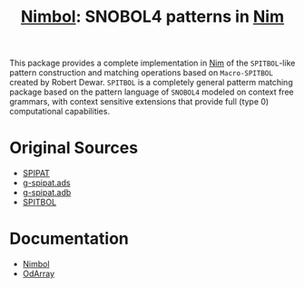 #                            -*- mode: org; -*-
#
#+TITLE: *[[http://henry.github.com/Nimbol/doc/nimbol.html][Nimbol]]: SNOBOL4 patterns in [[http://nim-lang.org][Nim]]*
#+AUTHOR: nil
#+OPTIONS: author:nil email:nil ^:{}
#+LaTeX_HEADER: \usepackage[parfill]{parskip}
#+STARTUP: hidestars odd

This package provides a complete implementation in [[http://nim-lang.org][Nim]]
of the =SPITBOL=-like pattern construction and matching operations based on
=Macro-SPITBOL= created by Robert Dewar.  =SPITBOL= is a completely general
patterm matching package based on the pattern language of =SNOBOL4= modeled on
context free grammars, with context sensitive extensions that provide full
(type 0) computational capabilities.

* Original Sources
  + [[http://www.snobol4.org/spipat/][SPIPAT]]
  + [[https://www2.adacore.com/gap-static/GNAT_Book/html/rts/g-spipat__ads.htm][g-spipat.ads]]
  + [[https://www2.adacore.com/gap-static/GNAT_Book/html/rts/g-spipat__adb.htm][g-spipat.adb]]
  + [[https://github.com/hardbol/spitbol][SPITBOL]]

* Documentation
  + [[http://henry.github.com/Nimbol/doc/nimbol.html][Nimbol]]
  + [[http://henry.github.com/Nimbol/doc/odarrays.html][OdArray]]

